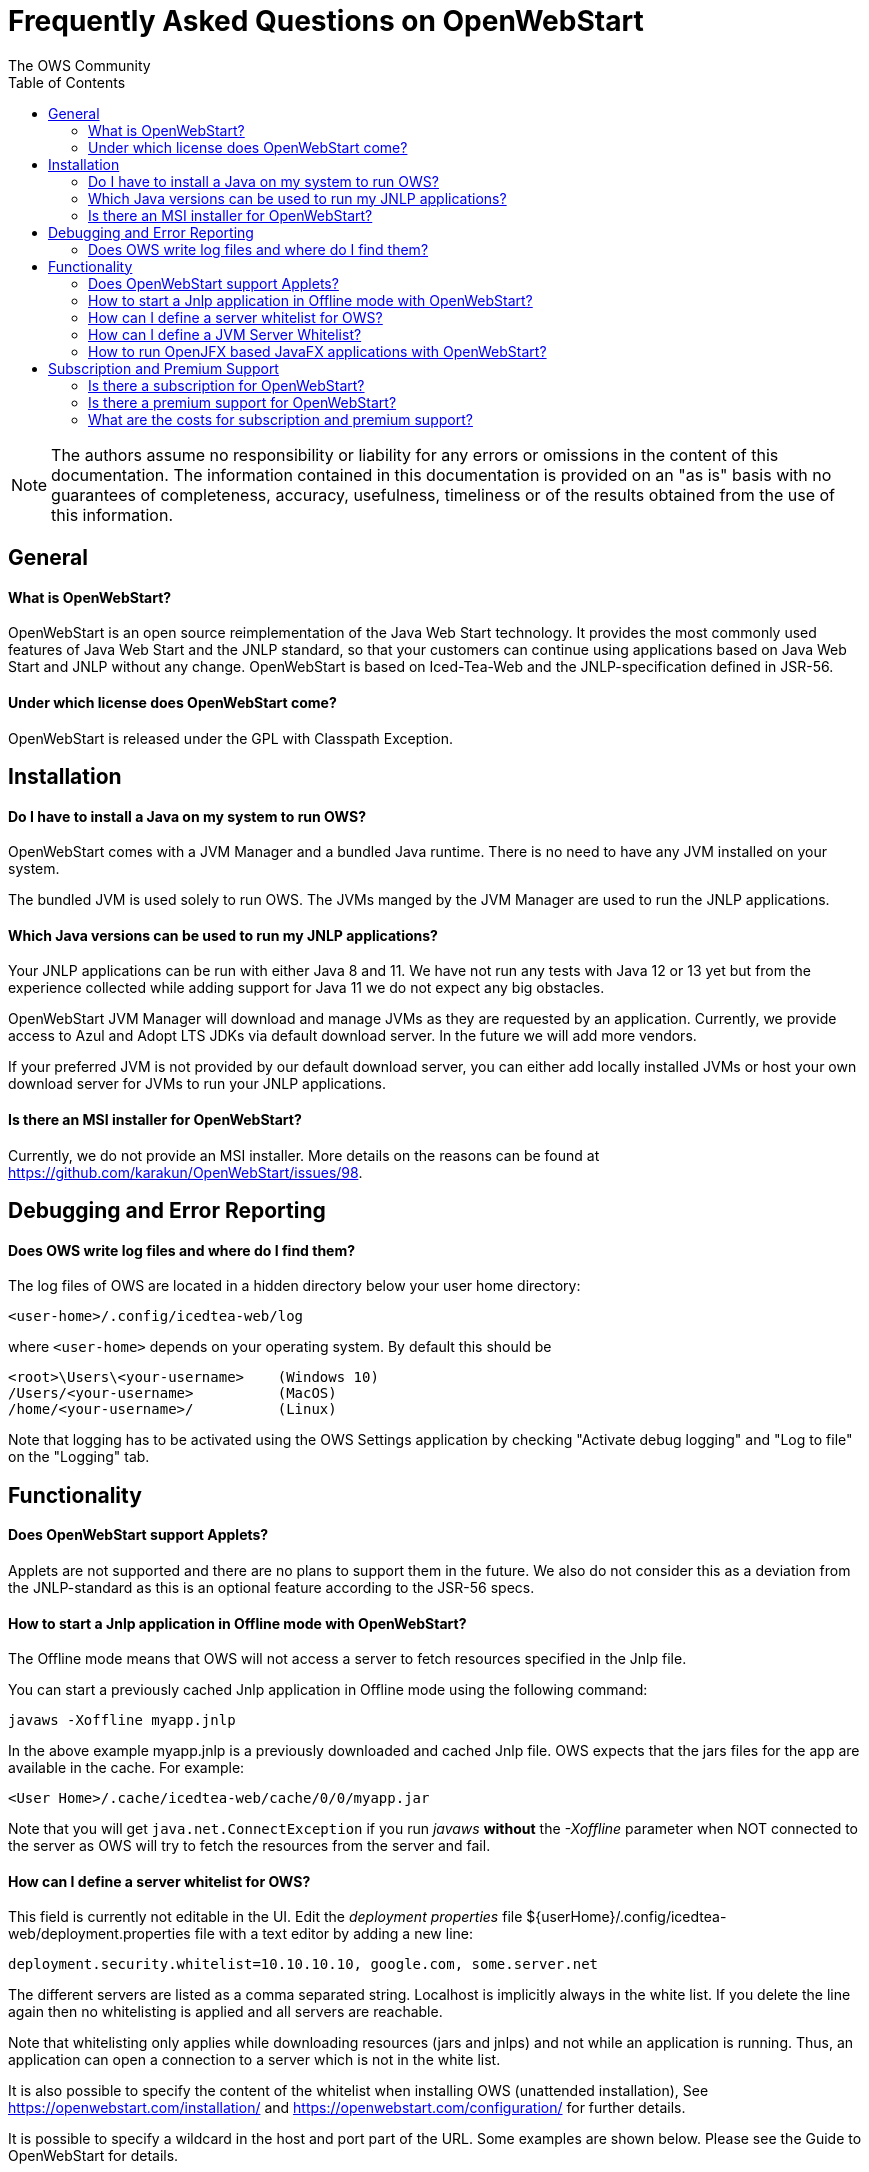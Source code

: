 = Frequently Asked Questions on OpenWebStart
:imagesdir: ./images
:Author:    The OWS Community
:Date:      7/2020
:Revision:  1.1.8
:toc:
:toclevels: 3

NOTE: The authors assume no responsibility or liability for any errors or omissions in the content of this documentation.
The information contained in this documentation is provided on an "as is" basis with no guarantees of completeness, accuracy, usefulness, timeliness or of the results obtained from the use of this information.

== General

==== What is OpenWebStart?

OpenWebStart is an open source reimplementation of the Java Web Start technology. It provides the most commonly used features of Java Web Start and the JNLP standard, so that your customers can continue using applications based on Java Web Start and JNLP without any change. OpenWebStart is based on Iced-Tea-Web and the JNLP-specification defined in JSR-56.

==== Under which license does OpenWebStart come?

OpenWebStart is released under the GPL with Classpath Exception.

== Installation

==== Do I have to install a Java on my system to run OWS?
OpenWebStart comes with a JVM Manager and a bundled Java runtime. There is no need to have any JVM installed on your system.

The bundled JVM is used solely to run OWS. The JVMs manged by the JVM Manager are used to run the JNLP applications.

==== Which Java versions can be used to run my JNLP applications?

Your JNLP applications can be run with either Java 8 and 11.
We have not run any tests with Java 12 or 13 yet but from the experience collected while adding support for Java 11 we do not expect any big obstacles.

OpenWebStart JVM Manager will download and manage JVMs as they are requested by an application.
Currently, we provide access to Azul and Adopt LTS JDKs via default download server.
In the future we will add more vendors.

If your preferred JVM is not provided by our default download server, you can either add locally installed JVMs or host your own download server for JVMs to run your JNLP applications.

==== Is there an MSI installer for OpenWebStart?
Currently, we do not provide an MSI installer.
More details on the reasons can be found at https://github.com/karakun/OpenWebStart/issues/98.

== Debugging and Error Reporting

==== Does OWS write log files and where do I find them?
The log files of OWS are located in a hidden directory below your user home directory:

  <user-home>/.config/icedtea-web/log

where `<user-home>` depends on your operating system.
By default this should be
```
<root>\Users\<your-username>    (Windows 10)
/Users/<your-username>          (MacOS)
/home/<your-username>/          (Linux)
```
Note that logging has to be activated using the OWS Settings application by checking "Activate debug logging" and "Log to file" on the "Logging" tab.

== Functionality

==== Does OpenWebStart support Applets?
Applets are not supported and there are no plans to support them in the future.
We also do not consider this as a deviation from the JNLP-standard as this is an optional feature according to the JSR-56 specs.

==== How to start a Jnlp application in Offline mode with OpenWebStart?

The Offline mode means that OWS will not access a server to fetch resources specified in the Jnlp file.

You can start a previously cached Jnlp application in Offline mode using the following command:

[source]
----
javaws -Xoffline myapp.jnlp
----

In the above example myapp.jnlp is a previously downloaded and cached Jnlp file. OWS expects that
the jars files for the app are available in the cache. For example:

[source]
----
<User Home>/.cache/icedtea-web/cache/0/0/myapp.jar
----

Note that you will get `java.net.ConnectException` if you run _javaws_ *without* the _-Xoffline_ parameter when NOT
connected to the server as OWS will try to fetch the resources from the server and fail.

==== How can I define a server whitelist for OWS?

This field is currently not editable in the UI.
Edit the _deployment properties_ file ${userHome}/.config/icedtea-web/deployment.properties file with a text editor by adding a new line:

[source]
----
deployment.security.whitelist=10.10.10.10, google.com, some.server.net
----

The different servers are listed as a comma separated string.
Localhost is implicitly always in the white list.
If you delete the line again then no whitelisting is applied and all servers are reachable.

Note that whitelisting only applies while downloading resources (jars and jnlps) and not while an application is running.
Thus, an application can open a connection to a server which is not in the white list.

It is also possible to specify the content of the whitelist when installing OWS (unattended installation),
See https://openwebstart.com/installation/ and https://openwebstart.com/configuration/ for further details.

It is possible to specify a wildcard in the host and port part of the URL. Some examples are shown below. Please see the Guide to OpenWebStart for details.

|===
|Whitelist entry|UI Displayed|Comment

|https://*.domain.com|https://*.domain.com:443|any domain which ends in "domain.com" is whitelisted
|\*.domain.com:*|https://*.domain.com|any domain which ends in ".domain.com" and any port is whitelisted
|===

==== How can I define a JVM Server Whitelist?

When allowing JVM server download from the JNLP file using the property _ows.jvm.manager.server.allowFromJnlp=true_,
as a security measure it is advisable to define a whitelist for JVM server URLs that will be specified in JNLP files.
JVMs will be allowed to be downloaded from only those server URLs that match a whitelist entry.

The JVM server whitelist can be defined in the _deployment properties_ file _${userHome}/.config/icedtea-web/deployment.properties_:

[source]
----
ows.jvm.manager.server.allowFromJnlp.whitelist=myjvms.myserver.com, *.jvms.com
----

==== How to run OpenJFX based JavaFX applications with OpenWebStart?

*With JDK 8*

To be able to run a JavaFX application with OWS using Java 8 requires an installation of Java 8 JVM that includes JavaFX.
Some of the vendors that have JavaFX as part of their Java 8 JVMs are Oracle, Azul, BellSoft and Amazon. OpenJDK 8 from
Adopt does not include JavaFX.

Using the JVM Server feature of OWS JVM Manager it can be ensured that a suitable JDK 8 with JavaFX will be installed on
the machine for OWS to start a JavaFX app. The required JVM from a preferred vendor can be specified in the Jnlp file:

....
<?xml version="1.0" encoding="utf-8"?>
<jnlp spec="1.0+" codebase="https://myhost.com">
<information>
    <title>JavaFX 8 App</title>
    <vendor>Karakun AG</vendor>
    <offline-allowed/>
</information>
<security>
    <all-permissions/>
</security>
<resources>
    <java version="1.8*" vendor="zulu" href="http://myjvmserver.com/jvms/jvms.json"/>
    <jar href="generated-jars/javafx-test.jar"/>
</resources>
<application-desc main-class="com.karakun.ows.javafx_test.HelloWorld"/>
</jnlp>
....

In the above Jnlp file, the <java> tag specifies the name of the JVM vendor and URL of the JVM server which hosts a JSON
that points to the appropriate JVM with JavaFX. For example:

....
{
  "cacheTimeInMillis":5000,
  "runtimes":
  [
    {
     "version":"1.8.0_252",
     "vendor":"Zulu Community Edition",
     "os":"WIN64",
     "href":"https://cdn.azul.com/zulu/bin/zulu8.46.0.19-ca-fx-jdk8.0.252-win_x64.zip"
    }
  ]
}
....

When the above Jnlp file is started with OWS, OWS will install the specified JVM with JavaFX for running the JavaFX
application.

*With JDK 11+*

Create a JavaFX project which should have https://openjfx.io/openjfx-docs/#install-java[OpenJFX] libraries on its path
for compilation. Required OpenJFX version can be obtained from:
https://gluonhq.com/products/javafx/[OpneJFX Download].

In order to deploy a JavaFX application using OWS:

. package the JavaFX application in a jar
. gather platform (OS) specific jars from the OpenJFX libraries.
. all jars must be signed and must have required security attributes in their manifests.
. deploy all jars in a server
. create a Jnlp file. For example The following file is meant to run on Windows.
  However one can also specify OS specific jars under OS specific <resources>

....
<?xml version="1.0" encoding="utf-8"?>
<jnlp spec="1.0+" codebase="https://myhost.com">
<information>
    <title>JavaFX 11 App</title>
    <vendor>Karakun AG</vendor>
    <offline-allowed/>
</information>
<security>
    <all-permissions/>
</security>
<resources>
    <java version="11+"/>
    <jar href="jars/jfxapp.jar"/>
    <jar href="jars/javafx-controls-11.0.2-win.jar"/>
    <jar href="jars/javafx-graphics-11.0.2-win.jar"/>
    <jar href="jars/javafx-base-11.0.2-win.jar"/>
    <jar href="jars/javafx-fxml-11.0.2-win.jar"/>
</resources>
<application-desc main-class="com.karakun.ows.javafx_test.HelloWorld11Launcher"/>
</jnlp>
....

*Note:* When running with Java 11+ the JavaFX Application is required to be launched via a launcher class:

....
// Launcher for JavaFX application which is specified in the Jnlp file
public class HelloWorld11Launcher {
    public static void main(String[] args) {
        HelloWorld11.main(args);
    }
}

// JavaFX Application
public class HelloWorld11 extends Application {
    public static void main(String[] args) {
        launch(args);
    }

    @Override
	public void start(Stage primaryStage) {
        ... // JavaFX code
    }
    ...
}
....

== Subscription and Premium Support

==== Is there a subscription for OpenWebStart?
Basic subscription provided by Karakun is the cost-effective way to support OpenWebStart.
With this option you may report bugs using a dedicated communication channel (support forum) and your bug reports will have a higher priority.
If you wish, we will add your company logo to our sponsor page for free.
Plus, you'll get a 10% discount for development of individual features.

==== Is there a premium support for OpenWebStart?
With premium support provided by Karakun you may report bugs or issues using the premium communication channel (via support forum).
Your bug reports will have the highest priority.
Karakun will guarantee service levels depending on the severity of the bug (during business hours).
After a bug is fixed, a corresponding release will be provided.
Plus, you'll get a 25% discount for the development of individual features.
Upon your wish, your company logo will be listed as a premium sponsor on our website.

==== What are the costs for subscription and premium support?

Please contact openwebstart@karakun.com to figure out which support model fits your needs best.

